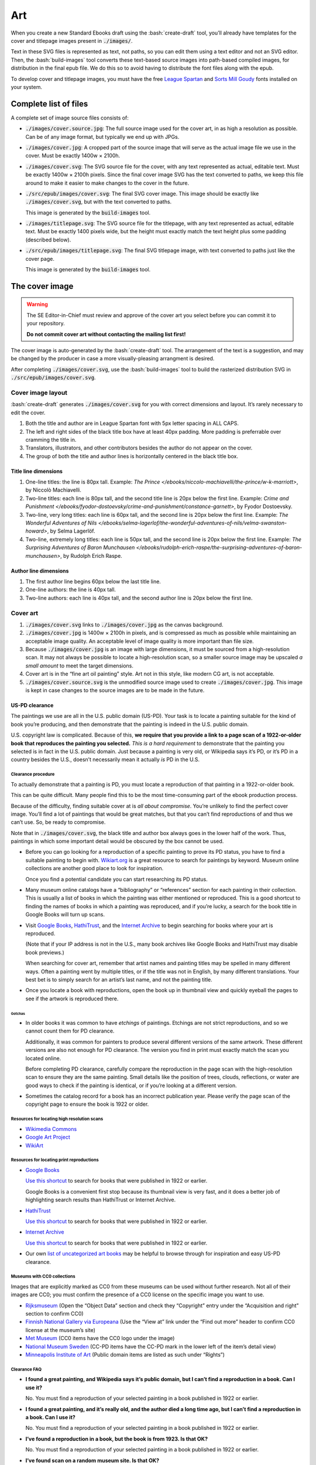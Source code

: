 .. role:: html(code)
	:language: html
.. role:: css(code)
	:language: css
.. role:: bash(code)
	:language: bash
.. role:: path(code)
.. role:: italics(emphasis)
	:class: i

###
Art
###

When you create a new Standard Ebooks draft using the :bash:`create-draft` tool, you’ll already have templates for the cover and titlepage images present in :path:`./images/`.

Text in these SVG files is represented as text, not paths, so you can edit them using a text editor and not an SVG editor. Then, the :bash:`build-images` tool converts these text-based source images into path-based compiled images, for distribution in the final epub file. We do this so to avoid having to distribute the font files along with the epub.

To develop cover and titlepage images, you must have the free `League Spartan <https://github.com/theleagueof/league-spartan>`__ and `Sorts Mill Goudy <https://github.com/theleagueof/sorts-mill-goudy>`__ fonts installed on your system.

**********************
Complete list of files
**********************

A complete set of image source files consists of:

-	:path:`./images/cover.source.jpg`: The full source image used for the cover art, in as high a resolution as possible. Can be of any image format, but typically we end up with JPGs.

-	:path:`./images/cover.jpg`: A cropped part of the source image that will serve as the actual image file we use in the cover. Must be exactly 1400w × 2100h.

-	:path:`./images/cover.svg`: The SVG source file for the cover, with any text represented as actual, editable text. Must be exactly 1400w × 2100h pixels. Since the final cover image SVG has the text converted to paths, we keep this file around to make it easier to make changes to the cover in the future.

-	:path:`./src/epub/images/cover.svg`: The final SVG cover image. This image should be exactly like :path:`./images/cover.svg`, but with the text converted to paths.

	This image is generated by the :path:`build-images` tool.

-	:path:`./images/titlepage.svg`: The SVG source file for the titlepage, with any text represented as actual, editable text. Must be exactly 1400 pixels wide, but the height must exactly match the text height plus some padding (described below).

-	:path:`./src/epub/images/titlepage.svg`: The final SVG titlepage image, with text converted to paths just like the cover page.

	This image is generated by the :path:`build-images` tool.

***************
The cover image
***************

.. warning::

	The SE Editor-in-Chief must review and approve of the cover art you select before you can commit it to your repository.

	**Do not commit cover art without contacting the mailing list first!**

The cover image is auto-generated by the :bash:`create-draft` tool. The arrangement of the text is a suggestion, and may be changed by the producer in case a more visually-pleasing arrangment is desired.

After completing :path:`./images/cover.svg`, use the :bash:`build-images` tool to build the rasterized distribution SVG in :path:`./src/epub/images/cover.svg`.

Cover image layout
==================

:bash:`create-draft` generates :path:`./images/cover.svg` for you with correct dimensions and layout. It’s rarely necessary to edit the cover.

#.	Both the title and author are in League Spartan font with 5px letter spacing in ALL CAPS.

#.	The left and right sides of the black title box have at least 40px padding. More padding is preferrable over cramming the title in.

#.	Translators, illustrators, and other contributors besides the author do not appear on the cover.

#.	The group of both the title and author lines is horizontally centered in the black title box.


Title line dimensions
---------------------

#.	One-line titles: the line is 80px tall. Example: :italics:`The Prince </ebooks/niccolo-machiavelli/the-prince/w-k-marriott>`, by Niccolò Machiavelli.

#.	Two-line titles: each line is 80px tall, and the second title line is 20px below the first line. Example: :italics:`Crime and Punishment </ebooks/fyodor-dostoevsky/crime-and-punishment/constance-garnett>`, by Fyodor Dostoevsky.

#.	Two-line, very long titles: each line is 60px tall, and the second line is 20px below the first line. Example: :italics:`The Wonderful Adventures of Nils </ebooks/selma-lagerlof/the-wonderful-adventures-of-nils/velma-swanston-howard>`, by Selma Lagerlöf.

#.	Two-line, extremely long titles: each line is 50px tall, and the second line is 20px below the first line. Example: :italics:`The Surprising Adventures of Baron Munchausen </ebooks/rudolph-erich-raspe/the-surprising-adventures-of-baron-munchausen>`, by Rudolph Erich Raspe.

Author line dimensions
----------------------

#.	The first author line begins 60px below the last title line.

#.	One-line authors: the line is 40px tall.

#.	Two-line authors: each line is 40px tall, and the second author line is 20px below the first line.

Cover art
=========

#.	:path:`./images/cover.svg` links to :path:`./images/cover.jpg` as the canvas background.

#.	:path:`./images/cover.jpg` is 1400w × 2100h in pixels, and is compressed as much as possible while maintaining an acceptable image quality. An acceptable level of image quality is more important than file size.

#.	Because :path:`./images/cover.jpg` is an image with large dimensions, it must be sourced from a high-resolution scan. It may not always be possible to locate a high-resolution scan, so a smaller source image may be upscaled *a small amount* to meet the target dimensions.

#.	Cover art is in the “fine art oil painting” style. Art not in this style, like modern CG art, is not acceptable.

#.	:path:`./images/cover.source.svg` is the unmodified source image used to create :path:`./images/cover.jpg`. This image is kept in case changes to the source images are to be made in the future.

US-PD clearance
---------------

The paintings we use are all in the U.S. public domain (US-PD). Your task is to locate a painting suitable for the kind of book you’re producing, and then demonstrate that the painting is indeed in the U.S. public domain.

U.S. copyright law is complicated. Because of this, **we require that you provide a link to a page scan of a 1922-or-older book that reproduces the painting you selected.** *This is a hard requirement* to demonstrate that the painting you selected is in fact in the U.S. public domain. Just because a painting is very old, or Wikipedia says it’s PD, or it’s PD in a country besides the U.S., doesn’t necessarily mean it actually *is* PD in the U.S.

Clearance procedure
~~~~~~~~~~~~~~~~~~~

To actually demonstrate that a painting is PD, you must locate a reproduction of that painting in a 1922-or-older book.

This can be quite difficult. Many people find this to be the most time-consuming part of the ebook production process.

Because of the difficulty, finding suitable cover at is *all about compromise*. You’re unlikely to find the perfect cover image. You’ll find a lot of paintings that would be great matches, but that you can’t find reproductions of and thus we can’t use. So, be ready to compromise.

Note that in :path:`./images/cover.svg`, the black title and author box always goes in the lower half of the work. Thus, paintings in which some important detail would be obscured by the box cannot be used.

-	Before you can go looking for a reproduction of a specific painting to prove its PD status, you have to find a suitable painting to begin with. `Wikiart.org <https://www.wikiart.org/>`__ is a great resource to search for paintings by keyword. Museum online collections are another good place to look for inspiration.

	Once you find a potential candidate you can start researching its PD status.

-	Many museum online catalogs have a “bibliography” or “references” section for each painting in their collection. This is usually a list of books in which the painting was either mentioned or reproduced. This is a good shortcut to finding the names of books in which a painting was reproduced, and if you’re lucky, a search for the book title in Google Books will turn up scans.

-	Visit `Google Books <https://books.google.com/>`__, `HathiTrust <https://www.hathitrust.org>`__, and the `Internet Archive <https://archive.org>`__ to begin searching for books where your art is reproduced.

	(Note that if your IP address is not in the U.S., many book archives like Google Books and HathiTrust may disable book previews.)

	When searching for cover art, remember that artist names and painting titles may be spelled in many different ways. Often a painting went by multiple titles, or if the title was not in English, by many different translations. Your best bet is to simply search for an artist’s last name, and not the painting title.

-	Once you locate a book with reproductions, open the book up in thumbnail view and quickly eyeball the pages to see if the artwork is reproduced there.

Gotchas
^^^^^^^

-	In older books it was common to have *etchings* of paintings. Etchings are not strict reproductions, and so we cannot count them for PD clearance.

	Additionally, it was common for painters to produce several different versions of the same artwork. These different versions are also not enough for PD clearance. The version you find in print must exactly match the scan you located online.

	Before completing PD clearance, carefully compare the reproduction in the page scan with the high-resolution scan to ensure they are the same painting. Small details like the position of trees, clouds, reflections, or water are good ways to check if the painting is identical, or if you’re looking at a different version.

-	Sometimes the catalog record for a book has an incorrect publication year. Please verify the page scan of the copyright page to ensure the book is 1922 or older.

Resources for locating high resolution scans
~~~~~~~~~~~~~~~~~~~~~~~~~~~~~~~~~~~~~~~~~~~~

-	`Wikimedia Commons <https://commons.wikimedia.org>`__

-	`Google Art Project <https://www.google.com/culturalinstitute/project/art-project>`__

-	`WikiArt <https://www.wikiart.org>`__

Resources for locating print reproductions
~~~~~~~~~~~~~~~~~~~~~~~~~~~~~~~~~~~~~~~~~~

-	`Google Books <https://books.google.com>`__

	`Use this shortcut <https://www.google.com/webhp?tbs=cdr:1,cd_min:,cd_max:1922&amp;tbm=bks>`__ to search for books that were published in 1922 or earlier.

	Google Books is a convenient first stop because its thumbnail view is very fast, and it does a better job of highlighting search results than HathiTrust or Internet Archive.

-	`HathiTrust <https://www.hathitrust.org>`__

	`Use this shortcut <https://babel.hathitrust.org/cgi/ls?a=srchls&amp;anyall1=all&amp;q1=&amp;field1=ocr&amp;op3=AND&amp;yop=before&amp;pdate_end=1922>`__ to search for books that were published in 1922 or earlier.

-	`Internet Archive <https://archive.org>`__

	`Use this shortcut <https://archive.org/search.php?query=+date%3A%5B1850-01-01+TO+1922-12-31%5D&amp;sin=TXT&amp;sort=-date>`__ to search for books that were published in 1922 or earlier.

-	Our own `list of uncategorized art books </contribute/manual/uncategorized-art-resources>`__ may be helpful to browse through for inspiration and easy US-PD clearance.

Museums with CC0 collections
~~~~~~~~~~~~~~~~~~~~~~~~~~~~

Images that are explicitly marked as CC0 from these museums can be used without further research. Not all of their images are CC0; you must confirm the presence of a CC0 license on the specific image you want to use.

-	`Rijksmuseum <https://www.rijksmuseum.nl/en/search?q=&f=1&p=1&ps=12&type=painting&imgonly=True&st=Objects>`__ (Open the “Object Data” section and check they “Copyright” entry under the “Acquisition and right” section to confirm CC0)

-	`Finnish National Gallery via Europeana <https://www.europeana.eu/portal/en/collections/art?f%5BDATA_PROVIDER%5D%5B%5D=Finnish+National+Gallery&f%5BREUSABILITY%5D%5B%5D=open&f%5BRIGHTS%5D%5B%5D=http%2A%3A%2F%2Fcreativecommons.org%2F%2Apublicdomain%2Fzero%2A&per_page=96&view=grid>`__ (Use the “View at” link under the “Find out more” header to confirm CC0 license at the museum’s site)

-	`Met Museum <https://www.metmuseum.org/art/collection/search#!/search?material=Paintings&showOnly=withImage%7Copenaccess&sortBy=Relevance&sortOrder=asc&perPage=20&offset=0&pageSize=0>`__ (CC0 items have the CC0 logo under the image)

-	`National Museum Sweden <https://www.nationalmuseum.se/en/samlingarna/fria-bilder>`__ (CC-PD items have the CC-PD mark in the lower left of the item’s detail view)

-	`Minneapolis Institute of Art <https://collections.artsmia.org/>`__ (Public domain items are listed as such under “Rights”)

Clearance FAQ
~~~~~~~~~~~~~

-	**I found a great painting, and Wikipedia says it’s public domain, but I can’t find a reproduction in a book. Can I use it?**

	No. You must find a reproduction of your selected painting in a book published in 1922 or earlier.

-	**I found a great painting, and it’s really old, and the author died a long time ago, but I can’t find a reproduction in a book. Can I use it?**

	No. You must find a reproduction of your selected painting in a book published in 1922 or earlier.

-	**I’ve found a reproduction in a book, but the book is from 1923. Is that OK?**

	No. You must find a reproduction of your selected painting in a book published in 1922 or earlier.

-	**I’ve found scan on a random museum site. Is that OK?**

	No. You must find a reproduction of your selected painting in a book published in 1922 or earlier.

-	**But...**

	No. You must find a reproduction of your selected painting in a book published in 1922 or earlier.

*******************
The titlepage image
*******************

The titlepage image is auto-generated by the :bash:`create-draft` tool. The arrangement of the text is a suggestion, and may be changed by the producer in case a more visually-pleasing arrangment is desired.

After completing :path:`./images/titlepage.svg`, use the :bash:`build-images` tool to build the rasterized distribution SVG in :path:`./src/epub/images/titlepage.svg`.

Titlepage image layout
======================

#.	The title, author, other contributors are in League Spartan font with 5px letter spacing in ALL CAPS.

#.	The titlepage does not include subtitles.

	For example, the titlepage would contain :html:`THE MAN WHO WAS THURSDAY`, but not :html:`THE MAN WHO WAS THURSDAY: A NIGHTMARE`.

#.	Names of contributors besides the author are preceded by :html:`translated by` or :html:`illustrated by`. :html:`translated by` and :html:`illustrated by` are set in lowercase Sorts Mill Goudy Italic font.

#.	Only the author, translator, and illustrator are on the titlepage. Other contributors like writers of introductions or annotators are not included.

#.	The canvas has a padding area of 50px vertically and 100px horizontally in which text must not enter.

#.	The viewbox width is exactly 1400px wide.

#.	The viewbox height must *precisely fit the titlepage contents, plus 50px padding*.

Title line dimensions
---------------------

#.	Each title line is 80px tall.

#.	The title is split into as many lines as necessary to fit.

#.	Title lines are separated by a 20px margin between each line.

Author line dimensions
----------------------

#.	The first author line begins 100px below the last title line.

#.	Each author line is 60px tall.

#.	If an author line must be split, the next line begins 20px below the previous one.

#.	For works with multiple authors, subsequent author lines begin 20px below the last author line.


Contributor lines dimensions
----------------------------

#.	“Contributors” are a “contributor descriptor,” like :html:`translated by`, followed by the contributor name on a new line.

#.	The first contributor descriptor line begins 150px below the last author line.

#.	Contributor descriptor lines are 40px tall, all lowercase, in the Sorts Mill Goudy Italic font.

#.	The contributor name begins 20px below the contributor descriptor line.

#.	The contributor name is 40px tall, ALL CAPS, in the League Spartan font.

#.	If there is more than one contributor of the same type (like multiple translators), they are listed on one line. If there are two, separate them with :html:`AND`. If there are more than two, separate them with commas, and :html:`AND` after the final comma. Example: :italics:`Siddhartha </ebooks/hermann-hesse/siddhartha/gunther-olesch_anke-dreher_amy-coulter_stefan-langer_semyon-chaichenets>`, by Hermann Hesse.

#.	If there is more than one contributor type (like both a translator and an illustrator), the next contributor descriptor begins 80px after the last contributor name.
